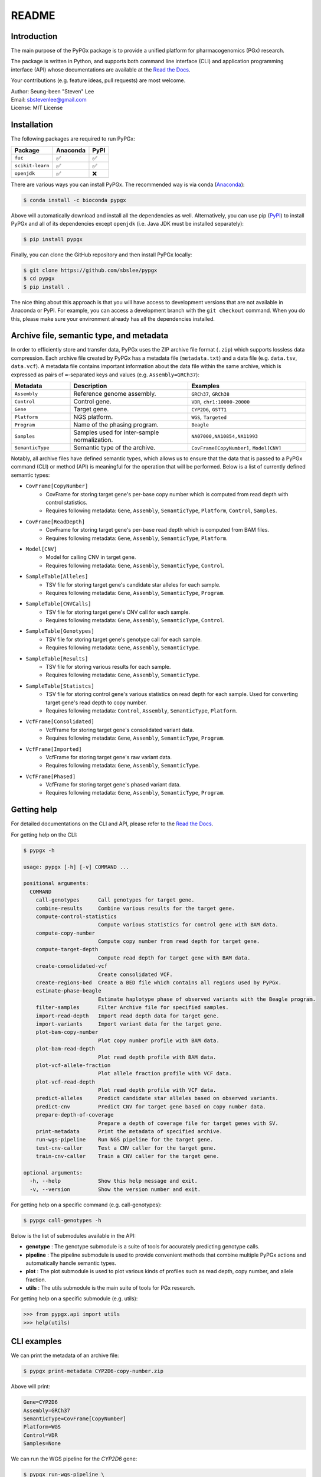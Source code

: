 ..
   This file was automatically generated by docs/create.py.

README
******

.. image:: https://badge.fury.io/py/pypgx.svg
    :target: https://badge.fury.io/py/pypgx

.. image:: https://readthedocs.org/projects/pypgx/badge/?version=latest
    :target: https://pypgx.readthedocs.io/en/latest/?badge=latest
    :alt: Documentation Status

.. image:: https://anaconda.org/bioconda/pypgx/badges/version.svg
   :target: https://anaconda.org/bioconda/pypgx

.. image:: https://anaconda.org/bioconda/pypgx/badges/license.svg
   :target: https://github.com/sbslee/pypgx/blob/master/LICENSE

.. image:: https://anaconda.org/bioconda/pypgx/badges/downloads.svg
   :target: https://anaconda.org/bioconda/pypgx/files

.. image:: https://anaconda.org/bioconda/pypgx/badges/installer/conda.svg
   :target: https://conda.anaconda.org/bioconda

Introduction
============

The main purpose of the PyPGx package is to provide a unified platform for pharmacogenomics (PGx) research.

The package is written in Python, and supports both command line interface (CLI) and application programming interface (API) whose documentations are available at the `Read the Docs <https://pypgx.readthedocs.io/en/latest/>`_.

Your contributions (e.g. feature ideas, pull requests) are most welcome.

| Author: Seung-been "Steven" Lee
| Email: sbstevenlee@gmail.com
| License: MIT License

Installation
============

The following packages are required to run PyPGx:

.. list-table::
   :header-rows: 1

   * - Package
     - Anaconda
     - PyPI
   * - ``fuc``
     - ✅
     - ✅
   * - ``scikit-learn``
     - ✅
     - ✅
   * - ``openjdk``
     - ✅
     - ❌

There are various ways you can install PyPGx. The recommended way is via conda (`Anaconda <https://www.anaconda.com/>`__):

.. code-block:: text

   $ conda install -c bioconda pypgx

Above will automatically download and install all the dependencies as well. Alternatively, you can use pip (`PyPI <https://pypi.org/>`__) to install PyPGx and all of its dependencies except ``openjdk`` (i.e. Java JDK must be installed separately):

.. code-block:: text

   $ pip install pypgx

Finally, you can clone the GitHub repository and then install PyPGx locally:

.. code-block:: text

   $ git clone https://github.com/sbslee/pypgx
   $ cd pypgx
   $ pip install .

The nice thing about this approach is that you will have access to development versions that are not available in Anaconda or PyPI. For example, you can access a development branch with the ``git checkout`` command. When you do this, please make sure your environment already has all the dependencies installed.

Archive file, semantic type, and metadata
=========================================

In order to efficiently store and transfer data, PyPGx uses the ZIP archive file format (``.zip``) which supports lossless data compression. Each archive file created by PyPGx has a metadata file (``metadata.txt``) and a data file (e.g. ``data.tsv``, ``data.vcf``). A metadata file contains important information about the data file within the same archive, which is expressed as pairs of ``=``-separated keys and values (e.g. ``Assembly=GRCh37``):

.. list-table::
    :widths: 20 40 40
    :header-rows: 1

    * - Metadata
      - Description
      - Examples
    * - ``Assembly``
      - Reference genome assembly.
      - ``GRCh37``, ``GRCh38``
    * - ``Control``
      - Control gene.
      - ``VDR``, ``chr1:10000-20000``
    * - ``Gene``
      - Target gene.
      - ``CYP2D6``, ``GSTT1``
    * - ``Platform``
      - NGS platform.
      - ``WGS``, ``Targeted``
    * - ``Program``
      - Name of the phasing program.
      - ``Beagle``
    * - ``Samples``
      - Samples used for inter-sample normalization.
      - ``NA07000,NA10854,NA11993``
    * - ``SemanticType``
      - Semantic type of the archive.
      - ``CovFrame[CopyNumber]``, ``Model[CNV]``

Notably, all archive files have defined semantic types, which allows us to ensure that the data that is passed to a PyPGx command (CLI) or method (API) is meaningful for the operation that will be performed. Below is a list of currently defined semantic types:

- ``CovFrame[CopyNumber]``
    * CovFrame for storing target gene's per-base copy number which is computed from read depth with control statistics.
    * Requires following metadata: ``Gene``, ``Assembly``, ``SemanticType``, ``Platform``, ``Control``, ``Samples``.
- ``CovFrame[ReadDepth]``
    * CovFrame for storing target gene's per-base read depth which is computed from BAM files.
    * Requires following metadata: ``Gene``, ``Assembly``, ``SemanticType``, ``Platform``.
- ``Model[CNV]``
    * Model for calling CNV in target gene.
    * Requires following metadata: ``Gene``, ``Assembly``, ``SemanticType``, ``Control``.
- ``SampleTable[Alleles]``
    * TSV file for storing target gene's candidate star alleles for each sample.
    * Requires following metadata: ``Gene``, ``Assembly``, ``SemanticType``, ``Program``.
- ``SampleTable[CNVCalls]``
    * TSV file for storing target gene's CNV call for each sample.
    * Requires following metadata: ``Gene``, ``Assembly``, ``SemanticType``, ``Control``.
- ``SampleTable[Genotypes]``
    * TSV file for storing target gene's genotype call for each sample.
    * Requires following metadata: ``Gene``, ``Assembly``, ``SemanticType``.
- ``SampleTable[Results]``
    * TSV file for storing various results for each sample.
    * Requires following metadata: ``Gene``, ``Assembly``, ``SemanticType``.
- ``SampleTable[Statistcs]``
    * TSV file for storing control gene's various statistics on read depth for each sample. Used for converting target gene's read depth to copy number.
    * Requires following metadata: ``Control``, ``Assembly``, ``SemanticType``, ``Platform``.
- ``VcfFrame[Consolidated]``
    * VcfFrame for storing target gene's consolidated variant data.
    * Requires following metadata: ``Gene``, ``Assembly``, ``SemanticType``, ``Program``.
- ``VcfFrame[Imported]``
    * VcfFrame for storing target gene's raw variant data.
    * Requires following metadata: ``Gene``, ``Assembly``, ``SemanticType``.
- ``VcfFrame[Phased]``
    * VcfFrame for storing target gene's phased variant data.
    * Requires following metadata: ``Gene``, ``Assembly``, ``SemanticType``, ``Program``.

Getting help
============
For detailed documentations on the CLI and API, please refer to the `Read the Docs <https://pypgx.readthedocs.io/en/latest/>`_.

For getting help on the CLI:

.. code-block:: text

   $ pypgx -h

   usage: pypgx [-h] [-v] COMMAND ...
   
   positional arguments:
     COMMAND
       call-genotypes      Call genotypes for target gene.
       combine-results     Combine various results for the target gene.
       compute-control-statistics
                           Compute various statistics for control gene with BAM data.
       compute-copy-number
                           Compute copy number from read depth for target gene.
       compute-target-depth
                           Compute read depth for target gene with BAM data.
       create-consolidated-vcf
                           Create consolidated VCF.
       create-regions-bed  Create a BED file which contains all regions used by PyPGx.
       estimate-phase-beagle
                           Estimate haplotype phase of observed variants with the Beagle program.
       filter-samples      Filter Archive file for specified samples.
       import-read-depth   Import read depth data for target gene.
       import-variants     Import variant data for the target gene.
       plot-bam-copy-number
                           Plot copy number profile with BAM data.
       plot-bam-read-depth
                           Plot read depth profile with BAM data.
       plot-vcf-allele-fraction
                           Plot allele fraction profile with VCF data.
       plot-vcf-read-depth
                           Plot read depth profile with VCF data.
       predict-alleles     Predict candidate star alleles based on observed variants.
       predict-cnv         Predict CNV for target gene based on copy number data.
       prepare-depth-of-coverage
                           Prepare a depth of coverage file for target genes with SV.
       print-metadata      Print the metadata of specified archive.
       run-wgs-pipeline    Run NGS pipeline for the target gene.
       test-cnv-caller     Test a CNV caller for the target gene.
       train-cnv-caller    Train a CNV caller for the target gene.
   
   optional arguments:
     -h, --help            Show this help message and exit.
     -v, --version         Show the version number and exit.

For getting help on a specific command (e.g. call-genotypes):

.. code-block:: text

   $ pypgx call-genotypes -h

Below is the list of submodules available in the API:

- **genotype** : The genotype submodule is a suite of tools for accurately predicting genotype calls.
- **pipeline** : The pipeline submodule is used to provide convenient methods that combine multiple PyPGx actions and automatically handle semantic types.
- **plot** : The plot submodule is used to plot various kinds of profiles such as read depth, copy number, and allele fraction.
- **utils** : The utils submodule is the main suite of tools for PGx research.


For getting help on a specific submodule (e.g. utils):

.. code:: python3

   >>> from pypgx.api import utils
   >>> help(utils)

CLI examples
============

We can print the metadata of an archive file:

.. code-block:: text

    $ pypgx print-metadata CYP2D6-copy-number.zip

Above will print:

.. code-block:: text

    Gene=CYP2D6
    Assembly=GRCh37
    SemanticType=CovFrame[CopyNumber]
    Platform=WGS
    Control=VDR
    Samples=None

We can run the WGS pipeline for the *CYP2D6* gene:

.. code-block:: text

    $ pypgx run-wgs-pipeline \
    CYP2D6 \
    CYP2D6-pipeline \
    --variants variants.vcf \
    --depth-of-coverage depth-of-coverage.tsv \
    --control-statistics control-statistics-VDR.zip

Above will create a number of archive files:

.. code-block:: text

    Saved VcfFrame[Imported] to: CYP2D6-pipeline/imported-variants.zip
    Saved VcfFrame[Phased] to: CYP2D6-pipeline/phased-variants.zip
    Saved VcfFrame[Consolidated] to: CYP2D6-pipeline/consolidated-variants.zip
    Saved SampleTable[Alleles] to: CYP2D6-pipeline/alleles.zip
    Saved CovFrame[ReadDepth] to: CYP2D6-pipeline/read-depth.zip
    Saved CovFrame[CopyNumber] to: CYP2D6-pipeline/copy-number.zip
    Saved SampleTable[CNVCalls] to: CYP2D6-pipeline/cnv-calls.zip
    Saved SampleTable[Genotypes] to: CYP2D6-pipeline/genotypes.zip
    Saved SampleTable[Results] to: CYP2D6-pipeline/results.zip

API examples
============

We can obtain allele function for the *CYP2D6* gene:

.. code:: python3

    >>> import pypgx
    >>> pypgx.get_function('CYP2D6', '*1')
    'Normal Function'
    >>> pypgx.get_function('CYP2D6', '*4')
    'No Function'
    >>> pypgx.get_function('CYP2D6', '*22')
    'Uncertain Function'
    >>> pypgx.get_function('CYP2D6', '*140')
    'Unknown Function'

We can predict phenotype for the *CYP2D6* gene based on two haplotype calls:

.. code:: python3

    >>> import pypgx
    >>> pypgx.predict_phenotype('CYP2D6', '*4', '*5')   # Both alleles have no function
    'Poor Metabolizer'
    >>> pypgx.predict_phenotype('CYP2D6', '*5', '*4')   # The order of alleles does not matter
    'Poor Metabolizer'
    >>> pypgx.predict_phenotype('CYP2D6', '*1', '*22')  # *22 has uncertain function
    'Indeterminate'
    >>> pypgx.predict_phenotype('CYP2D6', '*1', '*1x2') # Gene duplication
    'Ultrarapid Metabolizer'
